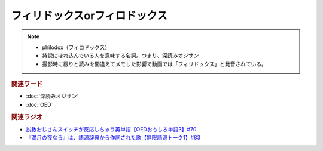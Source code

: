 フィリドックスorフィロドックス
==========================================================
.. note:: 
  * philodox（フィロドックス）
  * 持説にほれ込んでいる人を意味する名詞。つまり、深読みオジサン
  * 撮影時に綴りと読みを間違えてメモした影響で動画では「フィリドックス」と発音されている。
  
.. rubric:: 関連ワード
* :doc:`深読みオジサン` 
* :doc:`OED` 


.. rubric:: 関連ラジオ
* `説教おじさんスイッチが反応しちゃう英単語【OEDおもしろ単語3】#70`_
* `『満月の夜なら』は、語源辞典から作詞された歌【無限語源トーク1】#83`_

.. _説教おじさんスイッチが反応しちゃう英単語【OEDおもしろ単語3】#70: https://www.youtube.com/watch?v=-d742iuB7L0
.. _『満月の夜なら』は、語源辞典から作詞された歌【無限語源トーク1】#83: https://www.youtube.com/watch?v=2UXylDl-HIY
